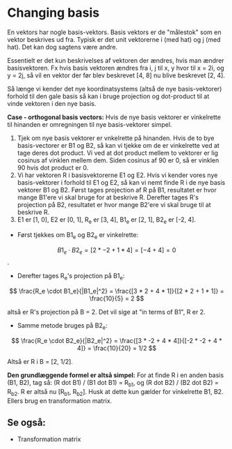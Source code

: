 * Changing basis

En vektors har nogle basis-vektors. Basis vektors er de "målestok" som en vektor beskrives ud fra. Typisk er det unit vektorerne i (med hat) og j (med hat). Det kan dog sagtens være andre. 

Essentielt er det kun beskrivelses af vektoren der ændres, hvis man ændrer basisvektoren. Fx hvis basis vektoren ændres fra i, j til x, y hvor til x = 2i, og y = 2j, så vil en vektor der før blev beskrevet [4, 8] nu blive beskrevet [2, 4].

Så længe vi kender det nye koordinatsystems (altså de nye basis-vektorer) forhold til den gale basis så kan i bruge projection og dot-product til at vinde vektoren i den nye basis. 

*Case - orthogonal basis vectors:*
Hvis de nye basis vektorer er vinkelrette til hinanden er omregningen til nye basis-vektorer simpel. 

1) Tjek om nye basis vektorer er vnkelrette på hinanden. Hvis de to bye basis-vectorer er B1 og B2, så kan vi tjekke om de er vinkelrette ved at tage deres dot product. Vi ved at dot product mellem to vektorer er lig cosinus af vinklen mellem dem. Siden cosinus af 90 er 0, så er vinklen 90 hvis dot product er 0. 
2) Vi har vektoren R i basisvektorerne E1 og E2. Hvis vi kender vores nye basis-vektorer i forhold til E1 og E2, så kan vi nemt finde R i de nye basis vektorer B1 og B2. Først tages projection af R på B1, resultatet er hvor mange B1'ere vi skal bruge for at beskrive R. Derefter tages R's projection på B2, resultatet er hvor mange B2'ere vi skal bruge til at beskrive R. 
3) E1 er [1, 0], E2 er [0, 1], R_e er [3, 4], B1_e er [2, 1], B2_e er [-2, 4].
- Først tjekkes om B1_e og B2_e er vinkelrette: 
$$ B1_e \cdot B2_e = [2 * -2 + 1 * 4] = [-4 + 4] = 0 $$.
- Derefter tages R_e's projection på B1_e: 
$$ \frac{R_e \cdot B1_e}{|B1_e|^2} = \frac{[3 * 2 + 4 * 1]}{[2 * 2 + 1 * 1]} = \frac{10}{5} = 2 $$ 

altså er R's projection på B = 2. Det vil sige at "in terms of B1", R er 2.

- Samme metode bruges på B2_e:

$$ \frac{R_e \cdot B2_e}{|B2_e|^2} = \frac{[3 * -2 + 4 * 4]}{[-2 * -2 + 4 * 4]} = \frac{10}{20} = 1/2 $$ 

Altså er R i B = [2, 1/2].

*Den grundlæggende formel er altså simpel:* For at finde R i en anden basis (B1, B2), tag så: (R dot B1) / (B1 dot B1) = R_b1, og (R dot B2) / (B2 dot B2) = R_b2. R er altså nu [R_b1, R_b2]. Husk at dette kun gælder for vinkelrette B1, B2. Ellers brug en transformation matrix.

** Se også:
- Transformation matrix


